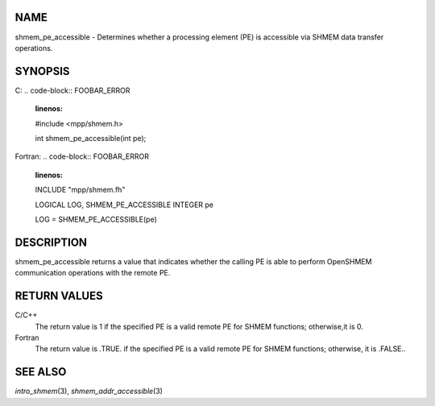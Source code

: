 NAME
----

shmem_pe_accessible - Determines whether a processing element (PE) is
accessible via SHMEM data transfer operations.

SYNOPSIS
--------

C:
.. code-block:: FOOBAR_ERROR
   :linenos:

   #include <mpp/shmem.h>

   int shmem_pe_accessible(int pe);

Fortran:
.. code-block:: FOOBAR_ERROR
   :linenos:

   INCLUDE "mpp/shmem.fh"

   LOGICAL LOG, SHMEM_PE_ACCESSIBLE
   INTEGER pe

   LOG = SHMEM_PE_ACCESSIBLE(pe)

DESCRIPTION
-----------

shmem_pe_accessible returns a value that indicates whether the calling
PE is able to perform OpenSHMEM communication operations with the remote
PE.

RETURN VALUES
-------------

C/C++
   The return value is 1 if the specified PE is a valid remote PE for
   SHMEM functions; otherwise,it is 0.

Fortran
   The return value is .TRUE. if the specified PE is a valid remote PE
   for SHMEM functions; otherwise, it is .FALSE..

SEE ALSO
--------

*intro_shmem*\ (3), *shmem_addr_accessible*\ (3)
